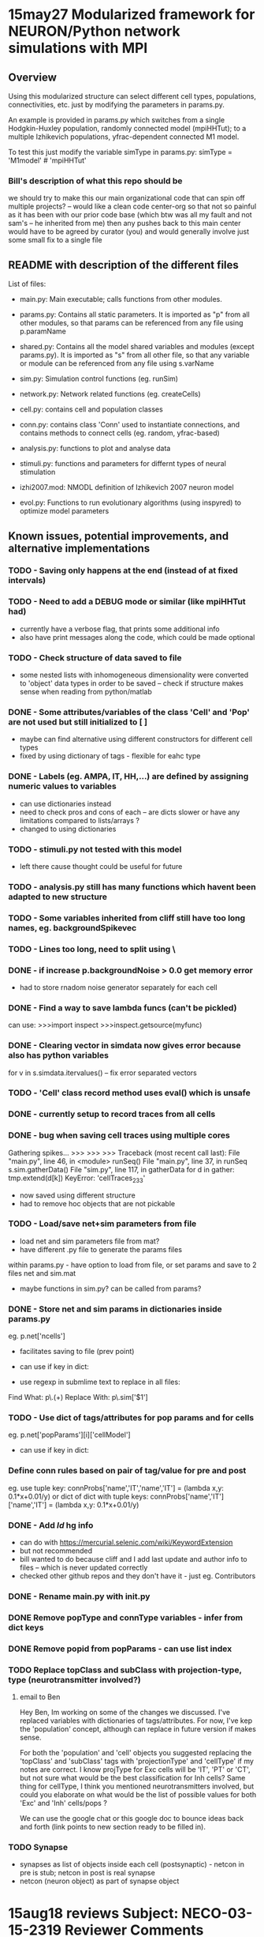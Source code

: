 * 15may27 Modularized framework for NEURON/Python network simulations with MPI
** Overview
Using this modularized structure can select different cell types, populations, connectivities, etc. just by modifying the
parameters in params.py. 

An example is provided in params.py which switches from a single Hodgkin-Huxley population, randomly connected model
(mpiHHTut); to a multiple Izhikevich populations, yfrac-dependent connected M1 model.

To test this just modify the variable simType in params.py: 
simType = 'M1model' # 'mpiHHTut' 

*** Bill's description of what this repo should be
we should try to make this our main organizational code that can spin off multiple projects? -- would like a clean code center-org so that not so painful as it has been with our prior code base (which btw was all my fault and not sam's -- he inherited from me)
then any pushes back to this main center would have to be agreed by curator (you) and would generally involve just some small fix to a single file

** README with description of the different files
List of files:

- main.py: Main executable; calls functions from other modules.

- params.py: Contains all static parameters. It is imported as "p" from all other modules, so that params can be referenced from any file using p.paramName

- shared.py: Contains all the model shared variables and modules (except params.py). It is imported as "s" from all other file, so that any variable or module can be referenced from any file using s.varName

- sim.py: Simulation control functions (eg. runSim)

- network.py: Network related functions (eg. createCells)

- cell.py: contains cell and population classes 

- conn.py: contains class 'Conn' used to instantiate connections, and contains methods to connect cells (eg. random, yfrac-based)

- analysis.py: functions to plot and analyse data

- stimuli.py: functions and parameters for differnt types of neural stimulation

- izhi2007.mod: NMODL definition of Izhikevich 2007 neuron model

- evol.py: Functions to run evolutionary algorithms (using inspyred) to optimize model parameters

** Known issues, potential improvements, and alternative implementations
*** TODO - Saving only happens at the end (instead of at fixed intervals)
*** TODO - Need to add a DEBUG mode or similar (like mpiHHTut had)
- currently have a verbose flag, that prints some additional info
- also have print messages along the code, which could be made optional
*** TODO - Check structure of data saved to file
- some nested lists with inhomogeneous dimensionality were converted to 'object' data types in order to be saved -- check if
  structure makes sense when reading from python/matlab
*** DONE - Some attributes/variables of the class 'Cell' and 'Pop' are not used but still initialized to [ ]
- maybe can find alternative using different constructors for different cell types
- fixed by using dictionary of tags - flexible for eahc type
*** DONE - Labels (eg. AMPA, IT, HH,...) are defined by assigning numeric values to variables
- can use dictionaries instead
- need to check pros and cons of each -- are dicts slower or have any limitations compared to lists/arrays ?
- changed to using dictionaries
*** TODO - stimuli.py not tested with this model
- left there cause thought could be useful for future
*** TODO - analysis.py still has many functions which havent been adapted to new structure
*** TODO - Some variables inherited from cliff still have too long names, eg. backgroundSpikevec
*** TODO - Lines too long, need to split using \
*** DONE - if increase p.backgroundNoise > 0.0 get memory error 
- had to store rnadom noise generator separately for each cell
*** DONE - Find a way to save lambda funcs (can't be pickled)
can use:
>>>import inspect 
>>>inspect.getsource(myfunc)
*** DONE - Clearing vector in simdata now gives error because also has python variables
for v in s.simdata.itervalues() -- fix error
separated vectors
*** TODO - 'Cell' class record method uses eval() which is unsafe
*** DONE - currently setup to record traces from all cells
*** DONE - bug when saving cell traces using multiple cores 
Gathering spikes...
>>> >>> >>> Traceback (most recent call last):
  File "main.py", line 46, in <module>
    runSeq()
  File "main.py", line 37, in runSeq
    s.sim.gatherData()
  File "sim.py", line 117, in gatherData
    for d in gather: tmp.extend(d[k]) 
KeyError: 'cellTraces_233'

- now saved using different structure 
- had to remove hoc objects that are not pickable


*** TODO - Load/save net+sim parameters from file
- load net and sim parameters file from mat?
- have different .py file to generate the params files

within params.py - have option to load from file, or set params and save to 2 files net and sim.mat
- maybe functions in sim.py? can be called from params?
*** DONE - Store net and sim params in dictionaries inside params.py
eg. p.net['ncells']
- facilitates saving to file (prev point)
- can use if key in dict:

- use regexp in submlime text to replace in all files:
Find What: p\.(\w+)
Replace With: p\.sim['$1']

*** TODO - Use dict of tags/attributes for pop params and for cells
eg. p.net['popParams'][i]['cellModel']
- can use if key in dict:
*** Define conn rules based on pair of tag/value for pre and post
eg. use tuple key: connProbs['name','IT','name','IT']  = (lambda x,y: 0.1*x+0.01/y) 
or dict of dict with tuple keys: connProbs['name','IT']['name','IT']  = (lambda x,y: 0.1*x+0.01/y) 
*** DONE - Add $Id$ hg info
- can do with https://mercurial.selenic.com/wiki/KeywordExtension
- but not recommended 
- bill wanted to do because cliff and I add last update and author info to files -- which is never updated correctly
- checked other github repos and they don't have it - just eg. Contributors
*** DONE - Rename main.py with init.py
*** DONE Remove popType and connType variables - infer from dict keys
*** DONE Remove popid from popParams - can use list index
*** TODO Replace topClass and subClass with projection-type, type (neurotransmitter involved?)
**** email to Ben
Hey Ben, Im working on some of the changes we discussed. I've replaced variables with dictionaries of tags/attributes. For now, I've kep the 'population' concept, although can replace in future version if makes sense. 

For both the 'population' and 'cell' objects you suggested replacing the 'topClass' and 'subClass' tags with 'projectionType' and 'cellType' if my notes are correct. I know projType for Exc cells will be 'IT', 'PT' or 'CT', but not sure what would be the best classification for Inh cells? Same thing for cellType, I think you mentioned neurotransmitters involved, but could you elaborate on what would be the list of possible values for both 'Exc' and 'Inh' cells/pops ?  

We can use the google chat or this google doc to bounce ideas back and forth (link points to new section ready to be filled in).

*** TODO Synapse
- synapses as list of objects inside each cell (postsynaptic) - netcon in pre is stub; netcon in post is real synapse
- netcon (neuron object) as part of synapse object


* 15aug18 reviews Subject: NECO-03-15-2319 Reviewer Comments
** Dear Dr. Lytton,
     We have received comments on your manuscript "Simulation neurotechnologies for advancing brain research: Parallelizing
large networks in NEURON" submitted to Neural Computation.  It cannot be accepted in its current form, but a revised version
that addresses the concerns of the reviewer(s) could be considered if we receive your resubmission within three months.
     If you would like to resubmit the paper, please revise it according to the editor(s) comments and include a cover letter
that specifically outlines the changes you have made, point by point.
     When you are ready to upload your revisions, please log in and follow the links for this manuscript.
http://neuralcomp.allentrack.net/cgi-bin/main.plex?el=A2Bq5CEC3A1aE6I7A9bO3MdMJMHrcuDCA9yinLAZ
** Reviewer #1 (Comments to the Authors):
This paper points out the importance that tools for the large scale parallel simulation of realistic neuronal network models
hold for understanding the brain. This description of their implementation within the NEURON simulator is an important,
original, and significant contribution, It should have a high priority for publication. I have no objections to publishing
the paper as submitted. However, I offer the following suggestions in the event that the authors plan on further revisions.

The Introduction suggests that the following sections would give the reader an overview of how a simple network with
excitatory connections would be implemented in parallel NEURON. This overview would be useful to many readers who are not
modeling networks with NEURON. But, I found no mention of the model in the remainder of the paper.  (The Hines 2014 reference
was to a description of modelDB. not the model, and the model was not yet available on modelDB.) The Methods section would
have been a good place to very briefly describe the model and its connection scheme. Details could be given in the following
paper. Then the following descriptions of the use of ParallelContext and NetCon could be given in the context of implementing
this model. Without this overview, I found the description of using NetCon in a parallel context to be very abstract, and
hard to relate to an actual model. Perhaps some short script fragments with explanations would clarify this, I believe that
this would make the paper much more comprehensible to a more general reader who is not a NEURON user. For such a reader, this
paper will be a difficult read.

it would be helpful to mention the hardware and software requirements for using NEURON in a parallel MPI context. For example,
is the implementation of MPI built in to NEURON, or is a particular open source package such as openmpi or MPICH required?

The topics that were covered under Results were treated thoroughly and in a way that clearly exposed the
simulator-independent issues encountered in parallelizing a network simulation. The NEURON-specific examples provided the
details.

In Sec 3.4, I was baffled by the expression "an implicit pickle", until I read the description of Python's "pickle" module in
a following section. Some reorganization would make this section more accessible to non-experts.

In general, this is an informative and useful paper. With some (optional) revision, it could be made more appealing to a
reader with a more general background in neural modeling.

** Reviewer #2 (Comments to the Authors):

Simulation neurotechnologies for advancing brain research: Parallelizing large networks in NEURON Lytton et al.

This paper presents a broad overview of the use of the NEURON simulator, with an emphasis on parallel modeling. While NEURON
is an important part of current neuronal modeling efforts and advances in its functionality are of interest to many groups,
this paper does not effectively present these advances. The paper makes many general points about simulator methodology,
with a few NEURON-specific illustrations, but does not present measurements, benchmarks, or quantifiable comparisons. In
many cases it is difficult to discern how much of the presented material is novel to NEURON, novel to the field, or just an
illustration of how to accomplish certain tasks using the Python interface.

If the goal of this paper is to present the recent advances in parallel Neuron, it needs to clearly specify what the advances
are, and what they accomplish.

The paper also gives the sense of discussing many points in terms of experience with parallel models. Unfortunately it does
so through generalities and examples, rather than as a data-driven exercise. There are no graphs or numerical results to
make the points. 

Major points.
1. The authors state that they "present an update to our prior work on .. using parallel computing..."
However the introduction does not clearly indicate what is the prior work, nor what the update consists of.

2. The first part of the Methods section reads somewhat like an instruction manual, or even a primer at points. What it
doesn't convey is how one sets up the example simulation. There are no simulation results shown, nor any benchmarks.

3. Similarly section 2.1 is a somewhat unstructured listing of Python capabilities, without a clear motivation to explain
why we are learning these things.

4. In section 3.1, the discussion of spike exchange suffers from lack of figures and lack of quantitative measures
explaining how each solution performs. There are several statements (for example, regarding Multisend and Allgather) which
need to be supported with data. 

5. Similarly section 3.2 repeats previous findings on fixed vs variable timestep methods. It isn't clear, for example,
whether the discussion on the hazards of variable timestep methods in large network simulations, is a recap or new results.
If the latter, then we need data and preferably illustrations. 

6. Later in section 3.2 (last half of page 17, 18) there is a discussion and advice on how one may partition computations in
a hybrid network model. Nevertheless it is difficult to discern the source of the results upon which this discussion is
based. 

7. Section 3.3 brings up "multiple permutations for a complete data handling scheme" and suggests idioms to handle these. It discusses
in-memory storage and continuous dumping to disk, and various ways to organize these. It is not clear which of this, if any, is novel.
Some of it seems to have been done in earlier NEURON work, and much appears to be part of the general consensus in the field
about parallel data storage, of any kind. The authors relate what Neuron does for data saving, but do not attempt to
distinguish it from capabilities of earlier versions, or from other approaches to data storage.

8. A similar concern about novelty applies to section 3.4, sending data to the master node. The authors relate the usage of
a python call, py_alltoall. At face value, these calls don't seem very different from a generic parallel application.
Further, I don't see any results on performance here. 

9. The data formats section is similarly general, lacking quantification. In this case the authors discuss several optional
methods but don't benchmark any of them. None of these steps seem to go much further than the standard Python interfaces for
data formatting. 

10. The authors do discuss cell re-simulation and this, in principle, could be interesting. However, they again fail to
benchmark or quantify the trade-offs and when it becomes viable to carry out re-simulation.

11. The section on multisaving (3.7) does begin with some specifics about the use of this technique. Without benchmarks I
    cannot evaluate the efficiency.

** TODO for paper review 
*** R1. Include model + conn in Methods 
*** R2. 1) Prior work intro
*** R2. 2) Example simulation with results and benchmark
- Alex's poster with setup time, run time, and raster plots - for num nodes + num cells in NSG
- Include comparison of Izhi vs HH
*** R2. 3) Re-structure methods to make clear why using Python
*** R2. 4) same as 2)
*** R2. 5) Load-balancing - move to methods? perform comparison of fixed vs variable?
*** R2. 6) Hybrid networks - either a) move to discussion or to b) Methods + run small sim
*** R2. 7) Saving - move to Methods, describe several options (pickle, mat, txt, etc)
*** R2. 8) Gathering data in master node - move to Methods (sim.py)
- maybe add post-simulation benchmark time (gathering, etc)
*** R2. 9) Move to saving section, with brief description of formats; possibly include comparison of file sizes + saving time
- relate to NSG data format
*** R2. 10) Re-simulation - consider if relevant for this paper?
*** R2. 11) Multisaving - maybe mention briefly in Methods saving section

** New paper structure
*** Intro
*** Methods
**** NEURON/Python basic commands
**** NEURON/Python mpi/parallel commands
**** Example of code structure/simulation with simple network example
- this is a proposal for a general python/NEURON framework to develop mpi/parallel models
- figure with code structure - modularity, shared variables and params
- params.py illustrate how to change
- shared.py
- network.py - net functions
- sim.py - saving, gather
- analysis.py - graphing
- cell.py 
- conn.py

- random num generators 
- load balancing??
**** NSG Usage
- how to run

*** Results
- raster plots
- conn matrix 
- Izhi vs HH; setup vs runtime vs after-run times (gathering etc) (Num nodes and num cells in NSG) + avg
- Compare performance for different num of segments

*** Conclusions

** Alex TODO list
- clone to neurosim
- add stopwatch to sim.py
- test in NSG
- implement HH vs Izhi network
- Run sims for paper
- Write paper

** Bill old list of things to do 
*** this paper does not effectively present these advances. The paper makes many general points about simulator methodology,
with a few NEURON-specific illustrations
*** does not present measurements, benchmarks, or quantifiable comparisons. In many cases it is difficult to discern how much
of the presented material is novel to NEURON, novel to the field, or just an illustration of how to accomplish certain tasks
using the Python interface.
*** If the goal of this paper is to present the recent advances in parallel Neuron, it needs to clearly specify what the
advances are, and what they accomplish.
*** The paper also gives the sense of discussing many points in terms of experience with parallel models. Unfortunately it does
so through generalities and examples, rather than as a data-driven exercise. There are no graphs or numerical results to
make the points. 
*** Major points.
*** introduction does not clearly indicate what is the prior work, nor what the update consists of
1. The authors state that they "present an update to our prior work on .. using parallel computing..."

*** methods does not convey is how one sets up the example simulation. There are no simulation results shown, nor any benchmarks.
2. The first part of the Methods section reads somewhat like an instruction manual, or even a primer at points. What it
doesn't 

*** sec 2.1 is somewhat unstructured listing of Python capabilities, without a clear motivation to explain
why we are learning these things.

*** several statements (for example, regarding Multisend and Allgather) which need to be supported with data
In section 3.1, the discussion of spike exchange suffers from lack of figures and lack of quantitative measures
explaining how each solution performs. There are 

*** hazards of variable timestep methods in large network simulations -- a recap or new results??
5. Similarly section 3.2 repeats previous findings on fixed vs variable timestep methods. It isn't clear, for example,
whether the discussion on the ; If the latter, then we need data and preferably illustrations. 

6. how one may partition computations in a hybrid network model
 Later in section 3.2 (last half of page 17, 18) there is a discussion and advice on how one may partition computations in
a hybrid network model. Nevertheless it is difficult to discern the source of the results upon which this discussion is
based. 

*** data saving -- It is not clear which of this, if any, is novel.
7. Section 3.3 brings up "multiple permutations for a complete data handling scheme" and suggests idioms to handle these. It discusses
in-memory storage and continuous dumping to disk, and various ways to organize these. It is not clear which of this, if any, is novel.
Some of it seems to have been done in earlier NEURON work, and much appears to be part of the general consensus in the field
about parallel data storage, of any kind. The authors relate what Neuron does for data saving, but do not attempt to
distinguish it from capabilities of earlier versions, or from other approaches to data storage.

*** novelty? section 3.4, sending data to the master node. The authors relate the usage of
8. A similar concern about novelty applies to section 3.4, sending data to the master node. The authors relate the usage of
a python call, py_alltoall. At face value, these calls don't seem very different from a generic parallel application.
Further, I don't see any results on performance here. 

*** data formats section -- benchmarking
9. The data formats section is similarly general, lacking quantification. In this case the authors discuss several optional
methods but don't benchmark any of them. None of these steps seem to go much further than the standard Python interfaces for
data formatting. 

*** re-sim benchmarking
10. The authors do discuss cell re-simulation and this, in principle, could be interesting. However, they again fail to
benchmark or quantify the trade-offs and when it becomes viable to carry out re-simulation.

*** multisaving -- benchmarking
11. The section on multisaving (3.7) does begin with some specifics about the use of this technique. Without benchmarks I cannot evaluate the efficiency.


* Claustrum net - George Augustine and Jing
** initial chat with Jing to implement network

salvadord [12:10 PM] 
hi jing, yeah I can help you with the network stuff -- where is the current repo so I can check out the code? what info do we have about network? I discussed with george augustine and he said you had 'unitary conn strenghts' but not enough info for 'probability of connection' between populations

jing [12:14 PM] 
Hi @salvadord, thanks for agreeing to help

​[12:16] 
yes, I guess so. we have data regarding the level of excitation in the presynaptic cell and the consequent level of activation of the postsynaptic cell

​[12:17] 
we might be able to approx the probability of connection since also know how many presynaptic cell  excites a postsynaptic cell

salvadord [12:18 PM] 
ok sounds good... so how many populations do you have? do u have approx cell numbers or densities?

jing [12:18 PM] 
the code doens't work at the moment because I'm trying to rewrite parts of it -- /u/jing/claus

​[12:18] 
approx cell numbers or densities -- we have that data but it's not with me

billl [12:19 PM] 
7 types I think

jing [12:19 PM] 
cell types 7 yes

​[12:19] 
currently modelled 6

​[12:19] 
the 7 types are P, SA1, SA2, SA3, SA4, MA1, MA2

salvadord [12:20 PM] ok cool... so let me update the network framework with the last changes and you can clone from there --
I can go over a simple example with you and help you fill in a new parameters file for this network

salvadord [1:07 PM] 
ok sounds good, I'll put some info in this channel and we can discuss tonite

salvadord [4:09 PM] jing, you can now clone the python network framework from /usr/site/nrniv/local/sim/simsetup/ -- eg. hg
clone /usr/site/nrniv/local/sim/simsetup /u/jing/clausnet

​[4:10] 
there is a README file that describes what the purpose of the framework is and the main files involved

​[4:11] the general idea is that it facilitates building networks in NEURON by allowing to specify the full model parameters
(populations, cell properties, connectivity and simulation options) in a single file

​[4:12] once all this params are specified you can easily run the network in parallel using mpi, save to different formats and
plots several graphs (raster plot of spikes, LFP, connectivity matrices etc)

​[4:13] The file to specify the params uses a custom format based solely on python dictionaries (so no NEURON code is used
there) -- you can see examples inside the /params folder

​[4:15] eg. /params/mpiHHTut.py implements a simple tutorial model with HH cells; /params/mpiHybridTut.py includes both HH and
Izhikevich cells; and /params/M1yfrac.py implements a more complex M1 cortex network with Izhi cells

​[4:16] the framework makes it very easy to swap different cell types (eg. HH vs Izhi), and to define connectivity rules
between different populations etc

​[4:16] once you have cloned the repo, I can help you set up the param file for the claustrum network, with your specific
populations, cell types, connectivity etc

​[4:17] I have also added import functions so you can read cell definitions from HOC templates or other Python files -- so you
can use the cell models you have already developed
** Next steps to include cell model in network
- copy or link new mod file clausIzhi2007b.mod
- define new cell class in cell.py, or extend current Izhi2007b - if can run old model
- define cell properties, pops adn conn

- ln -s /u/jing/claus/clausIzhi2007b.mod 
- ./compile


* 15dec28 Convert into python package
- PyNet ? NeuPyNE, NeuPyNet, netpyne !! PYthon-based NETwork development framework for the NEuron simulator
- make shared -> framework 
- from pynet import framework as f
- just need init.py and param.py file
- to add cells or conn functions use:
-- class newCellClass(PointNeuron): ... ;  f.newCellClass = newCellClass 
-- class newConnFunc(): ... ; f.newConnFunc = newConnFunc
- default simConfig
- from pynet import init ; init.createAndRun(netParams, simConfig)
